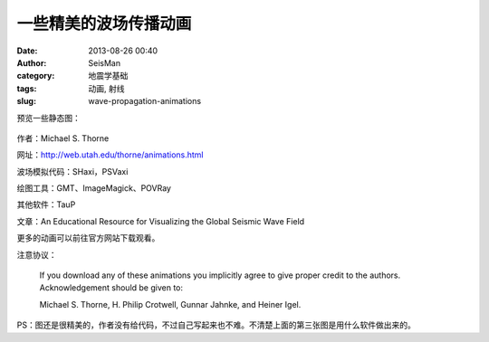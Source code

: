 一些精美的波场传播动画
#####################################################
:date: 2013-08-26 00:40
:author: SeisMan
:category: 地震学基础
:tags: 动画, 射线
:slug: wave-propagation-animations

预览一些静态图：

.. figure:: http://web.utah.edu/thorne/movies/Movie_ScS_Wavefront.gif
   :align: center
   :alt: F1
   :width: 600 px

.. figure:: http://web.utah.edu/thorne/movies/Movie_Sdiff_Seismograms.gif
   :align: center
   :alt: F2
   :width: 600 px

.. figure:: http://web.utah.edu/thorne/movies/PSVaxi_Deep_Source.gif
   :align: center
   :alt: F3
   :width: 600 px

作者：Michael S. Thorne

网址：\ `http://web.utah.edu/thorne/animations.html`_

波场模拟代码：SHaxi，PSVaxi

绘图工具：GMT、ImageMagick、POVRay

其他软件：TauP

文章：An Educational Resource for Visualizing the Global Seismic Wave Field

更多的动画可以前往官方网站下载观看。

注意协议：

    If you download any of these animations you implicitly agree to give
    proper credit to the authors. Acknowledgement should be given to:

    Michael S. Thorne, H. Philip Crotwell, Gunnar Jahnke, and Heiner
    Igel.

PS：图还是很精美的，作者没有给代码，不过自己写起来也不难。不清楚上面的第三张图是用什么软件做出来的。

.. _`http://web.utah.edu/thorne/animations.html`: http://web.utah.edu/thorne/animations.html
